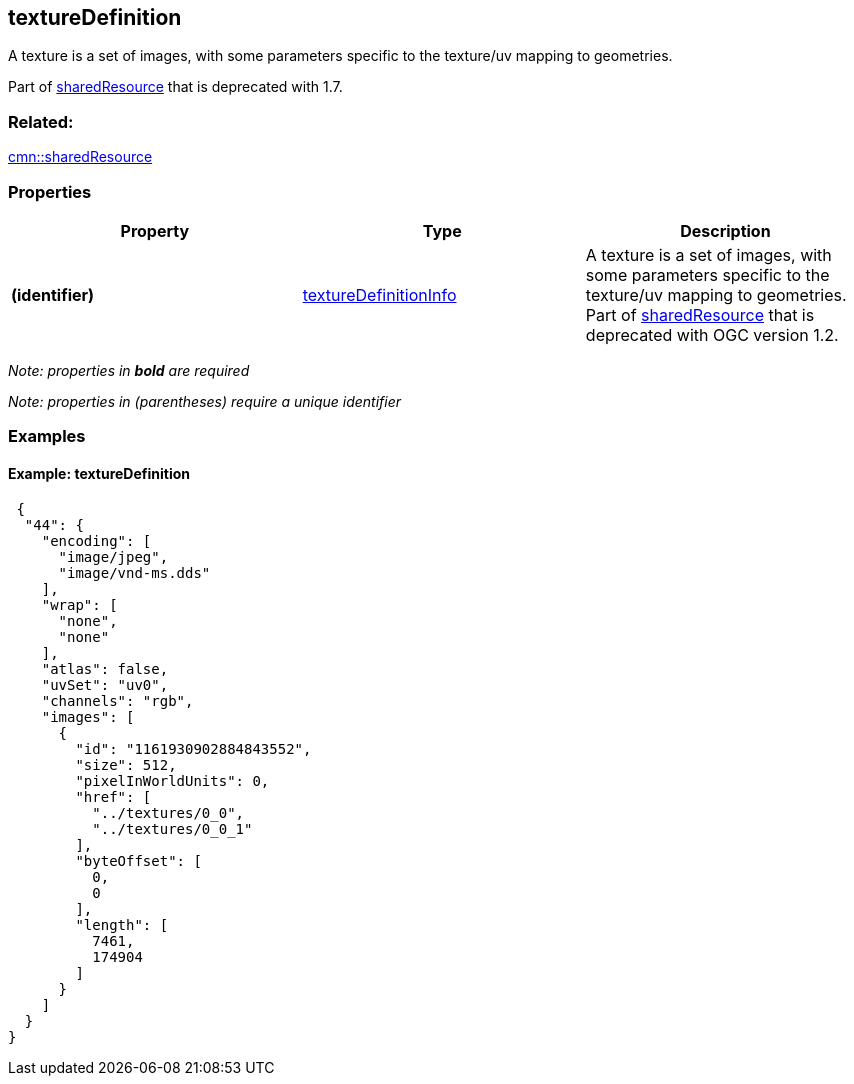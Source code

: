 == textureDefinition

A texture is a set of images, with some parameters specific to the
texture/uv mapping to geometries.

Part of link:sharedResource.cmn.adoc[sharedResource] that is deprecated
with 1.7.

=== Related:

link:sharedResource.cmn.adoc[cmn::sharedResource]

=== Properties

[width="100%",cols="34%,33%,33%",options="header",]
|===
|Property |Type |Description
|*(identifier)*
|link:textureDefinitionInfo.cmn.adoc[textureDefinitionInfo] |A texture is
a set of images, with some parameters specific to the texture/uv mapping
to geometries. Part of link:sharedResource.cmn.adoc[sharedResource] that
is deprecated with OGC version 1.2.
|===

_Note: properties in *bold* are required_

_Note: properties in (parentheses) require a unique identifier_

=== Examples

==== Example: textureDefinition

[source,json]
----
 {
  "44": {
    "encoding": [
      "image/jpeg",
      "image/vnd-ms.dds"
    ],
    "wrap": [
      "none",
      "none"
    ],
    "atlas": false,
    "uvSet": "uv0",
    "channels": "rgb",
    "images": [
      {
        "id": "1161930902884843552",
        "size": 512,
        "pixelInWorldUnits": 0,
        "href": [
          "../textures/0_0",
          "../textures/0_0_1"
        ],
        "byteOffset": [
          0,
          0
        ],
        "length": [
          7461,
          174904
        ]
      }
    ]
  }
} 
----
